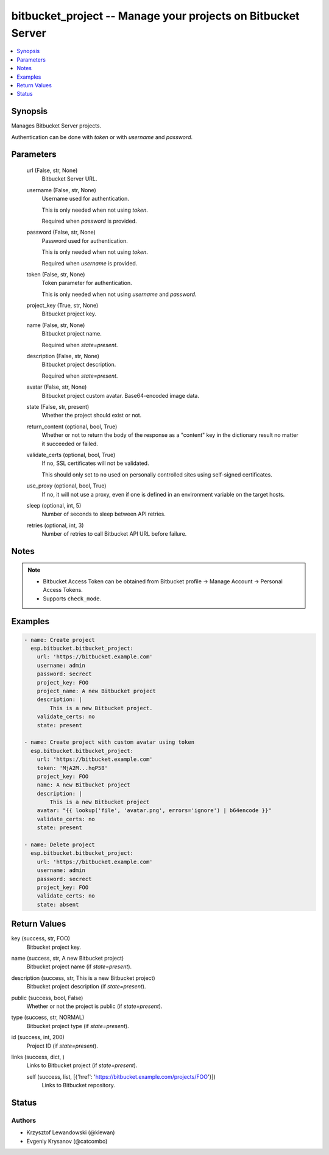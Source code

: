 .. _bitbucket_project_module:


bitbucket_project -- Manage your projects on Bitbucket Server
=============================================================

.. contents::
   :local:
   :depth: 1


Synopsis
--------

Manages Bitbucket Server projects.

Authentication can be done with *token* or with *username* and *password*.






Parameters
----------

  url (False, str, None)
    Bitbucket Server URL.


  username (False, str, None)
    Username used for authentication.

    This is only needed when not using *token*.

    Required when *password* is provided.


  password (False, str, None)
    Password used for authentication.

    This is only needed when not using *token*.

    Required when *username* is provided.


  token (False, str, None)
    Token parameter for authentication.

    This is only needed when not using *username* and *password*.


  project_key (True, str, None)
    Bitbucket project key.


  name (False, str, None)
    Bitbucket project name.

    Required when *state=present*.


  description (False, str, None)
    Bitbucket project description.

    Required when *state=present*.


  avatar (False, str, None)
    Bitbucket project custom avatar. Base64-encoded image data.


  state (False, str, present)
    Whether the project should exist or not.


  return_content (optional, bool, True)
    Whether or not to return the body of the response as a "content" key in the dictionary result no matter it succeeded or failed.


  validate_certs (optional, bool, True)
    If ``no``, SSL certificates will not be validated.

    This should only set to ``no`` used on personally controlled sites using self-signed certificates.


  use_proxy (optional, bool, True)
    If ``no``, it will not use a proxy, even if one is defined in an environment variable on the target hosts.


  sleep (optional, int, 5)
    Number of seconds to sleep between API retries.


  retries (optional, int, 3)
    Number of retries to call Bitbucket API URL before failure.





Notes
-----

.. note::
   - Bitbucket Access Token can be obtained from Bitbucket profile -> Manage Account -> Personal Access Tokens.
   - Supports ``check_mode``.




Examples
--------

.. code-block:: yaml+jinja

    
    - name: Create project
      esp.bitbucket.bitbucket_project:
        url: 'https://bitbucket.example.com'
        username: admin
        password: secrect
        project_key: FOO
        project_name: A new Bitbucket project
        description: |
            This is a new Bitbucket project.
        validate_certs: no
        state: present

    - name: Create project with custom avatar using token
      esp.bitbucket.bitbucket_project:
        url: 'https://bitbucket.example.com'
        token: 'MjA2M...hqP58'
        project_key: FOO
        name: A new Bitbucket project
        description: |
            This is a new Bitbucket project
        avatar: "{{ lookup('file', 'avatar.png', errors='ignore') | b64encode }}"
        validate_certs: no
        state: present

    - name: Delete project
      esp.bitbucket.bitbucket_project:
        url: 'https://bitbucket.example.com'
        username: admin
        password: secrect
        project_key: FOO
        validate_certs: no
        state: absent



Return Values
-------------

key (success, str, FOO)
  Bitbucket project key.


name (success, str, A new Bitbucket project)
  Bitbucket project name (if *state=present*).


description (success, str, This is a new Bitbucket project)
  Bitbucket project description (if *state=present*).


public (success, bool, False)
  Whether or not the project is public (if *state=present*).


type (success, str, NORMAL)
  Bitbucket project type (if *state=present*).


id (success, int, 200)
  Project ID (if *state=present*).


links (success, dict, )
  Links to Bitbucket project (if *state=present*).


  self (success, list, [{'href': 'https://bitbucket.example.com/projects/FOO'}])
    Links to Bitbucket repository.






Status
------





Authors
~~~~~~~

- Krzysztof Lewandowski (@klewan)
- Evgeniy Krysanov (@catcombo)

